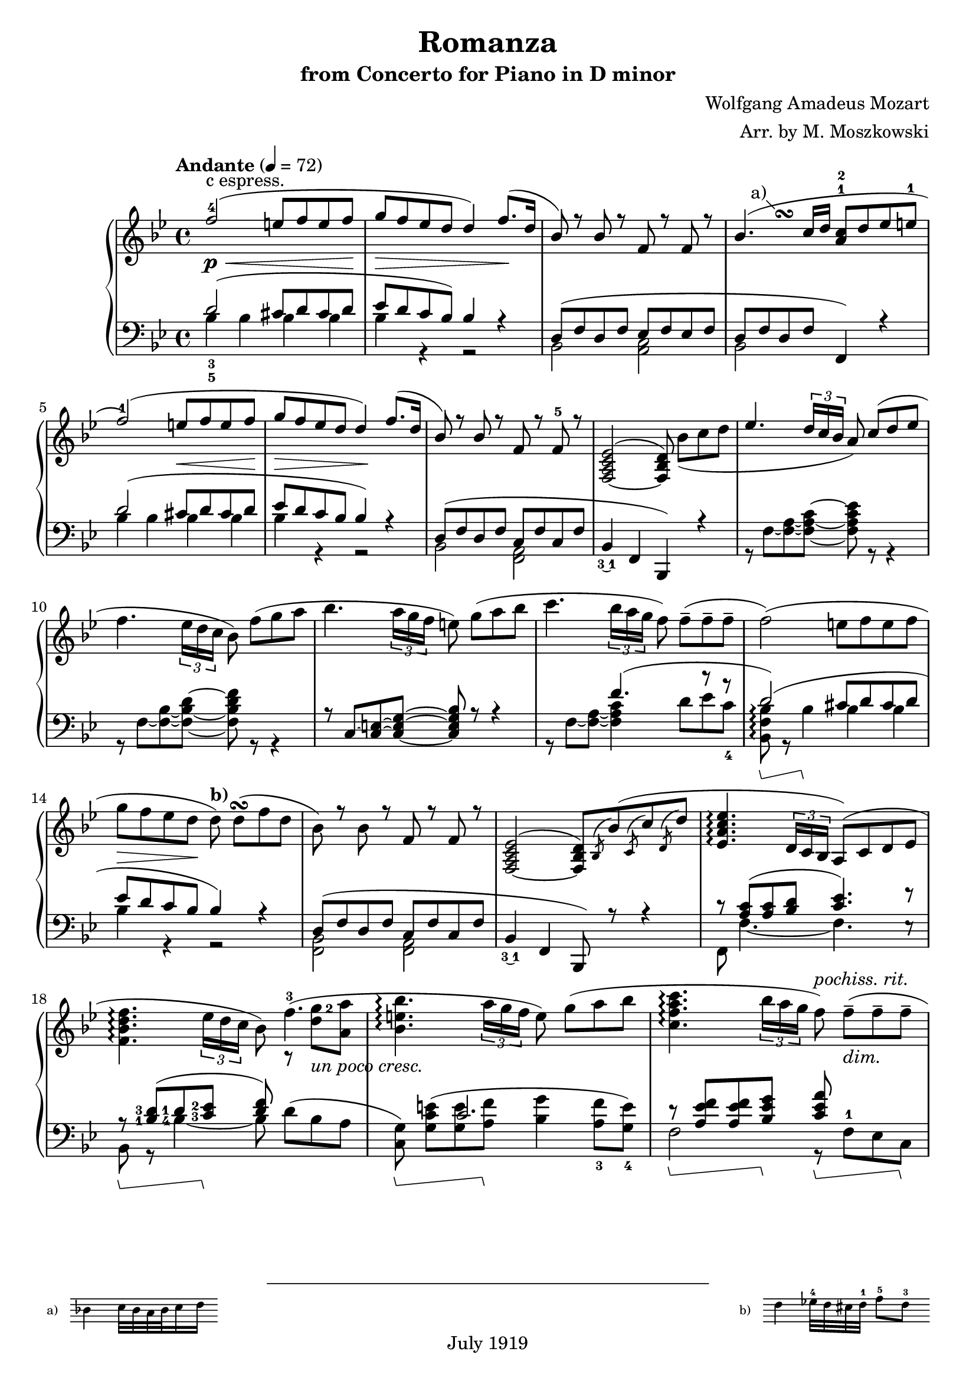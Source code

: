% Copyright (C) 2014 Edward W. Y. Lemon III

% Lilypond version of M. Moszkowski's arrangement of W. A. Mozart's
% Romanza from his Concerto for Piano in D minor.   The printed arrangement
% is copyright 1919, and hence in the public domain in the U.S.
% This Lilypond source code is under copyright.

%    This program is free software: you can redistribute it and/or modify
%    it under the terms of the GNU General Public License as published by
%    the Free Software Foundation, either version 3 of the License, or
%    (at your option) any later version.
%
%    This program is distributed in the hope that it will be useful,
%    but WITHOUT ANY WARRANTY; without even the implied warranty of
%    MERCHANTABILITY or FITNESS FOR A PARTICULAR PURPOSE.  See the
%    GNU General Public License for more details.
%
%    You should have received a copy of the GNU General Public License
%    along with this program.  If not, see <http://www.gnu.org/licenses/>.

\header{
  title = "Romanza"
  composer = "Wolfgang Amadeus Mozart"
  arranger = "Arr. by M. Moszkowski"
  copyright = "July 1919"
  subtitle = "from Concerto for Piano in D minor"
}

#(set-global-staff-size 20)

% Thanks to David Nalesnik for the slanted-bracket tweak!
#(define (bound-coord bound refp)
   (if (not (= (ly:item-break-dir bound) CENTER))
       (cdr (ly:generic-bound-extent bound refp))
       (ly:grob-relative-coordinate bound refp X)))

#(define slanted-bracket
   (lambda (grob)
     (let* ((bound-L (ly:spanner-bound grob LEFT))
            (bound-R (ly:spanner-bound grob RIGHT))
            (common (ly:grob-common-refpoint bound-L bound-R X))
            (coord-L (bound-coord bound-L common))
            (coord-R (bound-coord bound-R common))
            (height (ly:grob-property grob 'edge-height))
            (shorten (ly:grob-property grob 'shorten-pair))
            (flare '(0.25 . 0.25))
            (th (ly:output-def-lookup (ly:grob-layout grob) 'line-thickness))
            (main
             (make-line-stencil 
              th 
              (+ coord-L (car flare) (car shorten)) 0
              (+ coord-R (- (cdr flare)) (cdr shorten)) (car height)))
            (wing-L (make-line-stencil
                     th
                     0 (car height)
                     (car flare) 0))
            (wing-R (make-line-stencil
                     th
                     0 (car height)
                     (cdr flare) (- (car height) (cdr height))))
            (main
             (if (= (ly:item-break-dir bound-L) CENTER)
                 (ly:stencil-combine-at-edge main X LEFT wing-L 0)
                 main))
            (main
             (if (= (ly:item-break-dir bound-R) CENTER)
                 (ly:stencil-combine-at-edge main X RIGHT wing-R 0)
                 main))
            (main
             (ly:stencil-translate-axis
              main
              (- (ly:grob-relative-coordinate bound-L common X))
              X)))
       main)))

keyMeter = { \key bes \major \time 4/4 }

\parallelMusic #'(vta vtb vtc dynD vba vbb vbc) {
  % 1
  f'2-4( e8 f e f |
  s1 |
  s1-"c espress." |
  s8\p\< s8 s2 s8 s8\! |
  \stemUp d'2_3_5^( cis8 d cis d |
  \stemDown bes'4 bes bes bes |
  s1 |

  % 2
  g8 f ees d d4) f8.( d16 |
  s1 |
  s1 |
  s8\> s4. s4 s8\! s |
  ees8 d c bes) bes4 r |
  bes4 r r2 |
  s1 |

  % 3
  bes8) r bes r f r f r |
  s1 |
  s1 |
  s1 |
  d,8^( f d f ees f ees f |
  bes,2 <c a> |
  s1 |

  % 4
  bes4.( c16 d <a c>8-1-2 d ees e-1 |
  s4\once \override Score.FootnoteItem.annotation-line = ##f
  s^\footnote "a)" #'(-1 . 1)
  \markup {
    \center-column {
      \fill-line {
	\score {
	  \new Staff
	  \with {
	    instrumentName = "a)   "
	    \omit Clef
	    \omit TimeSignature
	    \magnifyStaff 0.7
	  } {
	    \relative c' { bes'4 c32 bes a bes c16 d }
	  }
	  \layout {
	    ragged-right = ##t
	    indent = 0\cm
	  }
	}
	\null
	\score {
	  \new Staff
	  \with {
	    instrumentName = "b)   "
	    \omit TimeSignature
	    \omit Clef
	    \magnifyStaff 0.7
	  } {
	    \relative c' { d'4 ees32-4 d cis d-1 f8-5_[ d-3] }
	  }
	  \layout {
	    ragged-right = ##t
	    indent = 0\cm } } } } } ^\turn s2 |
  s1 |
  s1 |
  d8 f d f f,4) r |
  bes2 s2 |
  s1 |

  % 5
  f2-1)( e8 f e f |
  s1 |
  s1 |
  s2 s8\< s s s\! |
  d''2^( cis8  d cis d |
  bes'4 bes bes bes |
  s1 |

  % 6
  g8 f ees d d4\!) f8.( d16 |
  s1 |
  s1 |
  s8\> s s s s\! s s4 |
  ees8 d c bes bes4) r |
  bes4 r r2 |
  s1 |

  % 7
  bes8) r bes r f r f-5 r |
  s1 |
  s1 |
  s1 |
  d,8( f d f c f c f |
  bes,2 <a f> |
  s1 |

  % 8
  <f,_~ a c ees>2^( <f bes d>8) bes'_[_( c d] |
  s1 |
  s1 |
  s1 |
  bes,4_\finger \markup \tied-lyric #"3~1" f  bes,) r |
  s1 |
  s1 |

  % 9
  \override TupletBracket.bracket-visibility = ##t
  ees4. \stemUp \tuplet 3/2 { d16 c bes } \stemNeutral a8) c8^[( d ees]
  |  s1 |  s1 |
  s1 |
  s1 | r8 f'8~ <f~ a~>8 <f~ a~ c^~ >8 <f a c ees>8 r8 r4 |   s1 |

  % 10
  f4. \tupletNeutral \tuplet 3/2 { ees16 d c } bes8) f'8_[( g a] |  s1 |  s1 |
  s1 |
  s1 | r8 f8~ <f~ bes~>8 <f~ bes~ d^~ >8 <f bes d f>8 r8 r4 |   s1 |

  % 11
  bes4. \tuplet 3/2 { a16 g f } e8) g8_[( a bes] |  s1 |  s1 |
  s1 |
  r8 c'8~ <c~ e~>8 <c_~ e~ g^~ >8 <c e g bes>8 r8 r4 |   s1 |   s1 |

  % 12
  c4. \tuplet 3/2 { bes16 a g } f8) f8_[--( 8-- 8--] |  s1 |  s1 |
  s1 |
  s4. f'4.^( r8 r |
  r8 f8~ <f~ a~>8 <f a c >4 d'8_[ ees c_4 ] |   s1 |
  
  % 13
  f2)( e8_[ f e f] | s1 | s1 |
  s1 |
  d2)^( cis8 d cis d |
  <bes, f' bes>8\arpeggio\sustainOn r bes'4\sustainOff 4 4 | s1 |

  % 14
  g8_[ f ees d] d8)^\markup { \bold "b)" } d_[(^\turn  f d] |
  s1 |
  s1 |
  s8\> s s s\! s2 |
  ees8 d c bes bes4) r |
  bes4 r r2 | s1 |

  % 15
  bes8) r bes r f r f r |
  s1 |
  s1 |
  s1 |
  d,8^( f d f c f c f |
  <bes, f>2 <a f> |
  s1 |

  % 16
  <f,_~ a c ees>2^( <f bes d>8)
  \acciaccatura bes bes'( \acciaccatura c, c' \acciaccatura d, d' |
  s1 |
  s1 |
  s1 |
  bes,4_\finger \markup \tied-lyric #"3~1" f  bes,8) r r4 |
  s1 |
  s1 |

  % 17
  <ees, a c ees>4.\arpeggio \tuplet 3/2 { d16 c bes } a8) (c d ees | s1 | s1 |
  s1 |
  c''8\rest <c a>8^( <c a> <d bes> <c ees>4.) f8\rest |
  f8 f'4._~ f e8\rest | s1 |

  % 18
  \break <f bes d f>4.\arpeggio \tuplet 3/2 { ees'16 d c } bes8) f'4.-3( |
  \set fingeringOrientations = #'(right)
  s2 s8 r8 <d' g-2>8 <a a'> | s1 |
  s4 s s s-"un poco cresc." |
  \set fingeringOrientations = #'(left)
  r8\sustainOn <bes,-1 d-3>8( <d-1> <c-3 ees-2>\sustainOff <d f>8) s4. |
  \set fingeringOrientations = #'(left)
  bes8 r <bes'-4~>4 bes8 d8_[^( bes a] |
  s1 |
  
  % 19
  <bes, e bes'>4.\arpeggio \tuplet 3/2 { a'16 g f } e8) g_[( a bes] | s1 | s1 |
  s1 |
  s4 c2. |
  \set fingeringOrientations = #'(down)
  <c, g'>8)\sustainOn <g' c e>_[^( <g e'> <a f'>]\sustainOff <bes g'>4
  <a-3 f'>8 <g-4 e'>]) |
  s1 |

  % 20
  <c, f a c>4.\arpeggio
  \tuplet 3/2 { bes'16 a g } f8)^\markup { \italic "pochiss. rit." } f_[(--_\markup { \italic "dim." } 8-- 8--] |
		      s1 | s1 |
  s4 s s8 s s4 |
  r8\sustainOn <a ees' f>8 8 <bes ees g>\sustainOff 
  <c ees a>\sustainOn f,-1_[ ees c]\sustainOff |
  f2 r8 s s s |
  s1 |

  % 21
  \break <f, bes d f>2)_(\arpeggio e'8^[ f e f] |
  s8 s4.^\markup { \italic "a tempo" } bes4 4 | s1 |
  s1\p |
  d8(\sustainOn f bes d cis\sustainOff d cis d |
  bes,4 r bes' bes | s1 |

  % 22
  g8^[ f ees d])^\markup { \bold "b)"} d(\turn d f d |
  bes4 r r2 | s1 |
  s1 |
  ees8  d c bes bes4) r |
  bes4 r r2 | s1 |

  % 23
  bes4)-\finger \markup \tied-lyric #"2~5" e\rest f, e'\rest | s1 |
  g8\rest bes_[\( d bes]\) a\rest a_[\( c a]\) |
  s1 |
  r8 d,\( f d\) r c\( ees c\) |
  bes,2 f | s1 |
  
  % 24
  d,2 \once \stemDown ees_1 |
  r8 <g, b>8 8 8 c'\rest <c ees>8 8 8 |
  s1 |
  s1 |
  f2 ees |
  g2 c | s1 |

  % 25
  \break f2^\markup { \italic "cresc." } \once \stemDown g |
  r8 <bes, d>8 8 8 e'\rest <bes ees g>8 8 8 |
  s1 |
  s1 |
  aes2 g |
  bes2 ees | s1 |

  % 26
  a2( c8 bes a g |
  r8 <c, ees>8 8 <c ees> \stemDown d4_\markup {
    \override #'(on . 0.3)
    \override #'(off . 0.3)
    \draw-dashed-line #'(-2 . 5.4)
  } <bes ees> \stemNeutral |
  s1 |
  s1\f |
  f,2 <g bes'>4 ees | s1 | s1 |

  % 27
  \tuplet 3/2 { f8 bes_5 a_5 }
  \tuplet 3/2 { g_4 f ees }
  \tuplet 3/2 { \set fingeringOrientations = #'(left) <d-2> ees_3 f_5 }
  \tuplet 3/2 { ees d c } |
  \stemDown bes2 bes4 a4 \stemNeutral | s1 |
  s1 |
  d4 \stemDown ees f f \stemNeutral |
  \override TupletBracket.bracket-visibility = ##t
  ees4\rest \tupletUp \stemUp \tuplet 3/2 { ees8 f g} f4 \tuplet 3/2 { c8 d ees } \stemNeutral \tupletNeutral|
  s1 |

  % 28
  bes8_-) r r4 r8 r8( c'8^[ d] |
  s2 r8 bes'4.-1_~ |
  s1 |
  s8 s\p s4 s8 s\< s s\! |
  \stemUp d'8\sustainOn \stemNeutral bes'_[( 8\sustainOff 8] a bes aes bes |
  \stemDown bes8 \stemNeutral s s2. | s1 |

  % 29
  \break \stemUp f8 ees ees4) r8 d( <c ees> <d f> \stemNeutral |
  bes2 r8 \dotsDown bes4. \dotsNeutral |
  s1 |
  s4\> s\! s2-"poco cresc." | 
  g8 bes f bes a bes aes f |
  s1 | s1 |

  % 30
  \set fingeringOrientations = #'(left) \once \stemUp
  <ees-2 g-5>4 f4.) fis8^[( g bes] |
  r8 bes4 4 aes8_[ g des'] |
  s1 |
  s4\> s8 s\! s4\< s8 s\! |
  ees4 d) d_( ees8 e |
  \stemUp r8 bes4 bes bes4. \stemNeutral |
  s1 |

  % 31
  bes8^[ f]) r8 <bes, d>( <d f> <c ees>) r8 <a c> |
  d4 s2. |
  s1 |
  s1-"dim." |
  f8)( bes d f)
  f,( a c ees |
  \stemUp f'2 f2 \stemNeutral |
  s1 |

  % 32
  r8 bes( <f' d'> bes) r g,( <ees' bes'> g) |
  s1 | s1 |
  s1 |
  <bes d>4.) r8 <ees, bes' ees>4. r8 |
  s1 | s1 |

  % 33
  r8 f,( <bes f'> d) r f,( <a ees'> c) |
  s1 | s1 |
  s1 |
  <f bes d>4. r8 <ees f a c>4. r8 |
  s1 | s1 |

  % 34
  r8 bes( <f' d'> bes) r g,( <ees' bes'> g) |
  s1 | s1 |
  s4-"piu" s\p s2 |
  d8\sustainOn r <bes' d f> r\sustainOff ees,\sustainOn r <bes' c g'> r\sustainOff |
  s1 | s1 |

  % 35
  r8 f,( <bes f'> d) r f,( <a ees'> c |
  s1 | s1 |
  s1 |
  f8\sustainOn r <bes d f> r\sustainOff f,\sustainOn r <f' a c> r\sustainOff |
  s1 | s1 |

  % 36
  bes4) r b8( c d ees |
  r8 <d, f>8_[ 8 8] s2 |
  s1 |
  s1 |
  bes,4\sustainOn c\rest\sustainOff f8\sustainOn <ees' f>8[ 8 8]\sustainOff |
  s1 | s1 |

  % 37
  g8 f) r4 b,8( c d ees |
  s1 | s1 |
  s1 |
  bes,8\sustainOn <bes' d f>8_[ 8 8]\sustainOff f, <a' ees' f>8_[ 8 8] |
  s1 | s1 |

  % 38
  g8 f) r4 e8( <f a,> <g bes,> <a c,> |
  s1 | s1 |
  s1 |
  bes,8 <bes' d f>8_[ 8 8] f ees'8_[ d <c ees>] |
  s2 s8 \once \stemUp f'4.^~ | 
  s1 |

  % 39
  <d, bes'>8-.) bes'-. r <d, d'> r <f f'> r <d d'> |
  s1 | s1 |
  s4. s8-"un poco rit." s2 |
  <bes d>4 d f d |
  f4 s2. | s1 |

  % 40
  <bes d f bes>1^\fermata \bar "|." |
  s1 | s1 |
  s2 s2\pp |
  <bes f'>2\sustainOn <bes, bes,>\sustainOff_\fermata |
  s1 | s1 |
  
}

\score {
  \new PianoStaff <<
    \new Staff = "trebleStaff" {
      \tempo "Andante" 4 = 72
      \keyMeter
      \set midiInstrument = #"piano"
      <<
	\new Voice = "tenor-a" { \voiceOne \relative c' \vta } 
	\new Voice = "tenor-b" { \voiceTwo \relative c' \vtb }
	\new Voice = "tenor-c" { \voiceThree \relative c' \vtc } >> }
    \new Dynamics { \dynD }
    \new Staff = "bassStaff" {
      \keyMeter \clef bass
      \set midiInstrument = #"piano"
      \set Staff.pedalSustainStyle = #'bracket
      \override Staff.PianoPedalBracket.stencil = #slanted-bracket
      <<
	\new Voice = "bass-a" { \voiceOne \relative c \vba }
	\new Voice = "bass-b" { \voiceTwo \relative c \vbb }
	\new Voice = "bass-c" { \voiceThree \relative c \vbc } >> } >>
  \layout { } 
  \midi { } }

\markup {
  Thanks to David Nalesnik for the slanted pedal annotation to match the
  1919 score. }
\markup {
  Thanks to Trevor Daniels for sample code to do a staff fragment in a
  footnotes. }
\markup { 
  Thanks to Klaus Blum for advice on how to get the footnotes in a single
  line. }
\markup {
  Thanks to Kieran MacMillan for advice on how to properly lay out parallel
  rests. }
\markup {
  This was typeset by Ted Lemon in 2014 for my father Ed Lemon Jr. }
\markup {
  License to use the typeset source is granted under the GNU Public License }
\markup {
  Please read the source for more details. }
\markup {
  This PDF (or printed copy) is in the public domain. }

\paper { ragged-bottom = ##t }

